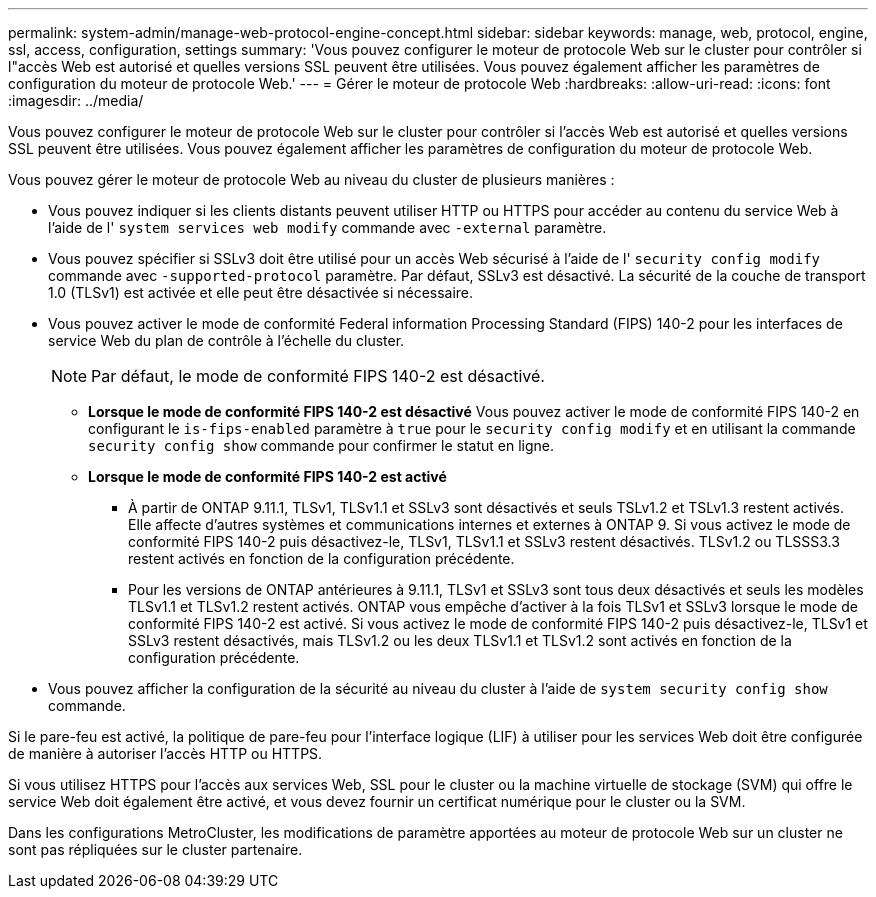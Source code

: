 ---
permalink: system-admin/manage-web-protocol-engine-concept.html 
sidebar: sidebar 
keywords: manage, web, protocol, engine, ssl, access, configuration, settings 
summary: 'Vous pouvez configurer le moteur de protocole Web sur le cluster pour contrôler si l"accès Web est autorisé et quelles versions SSL peuvent être utilisées. Vous pouvez également afficher les paramètres de configuration du moteur de protocole Web.' 
---
= Gérer le moteur de protocole Web
:hardbreaks:
:allow-uri-read: 
:icons: font
:imagesdir: ../media/


[role="lead"]
Vous pouvez configurer le moteur de protocole Web sur le cluster pour contrôler si l'accès Web est autorisé et quelles versions SSL peuvent être utilisées. Vous pouvez également afficher les paramètres de configuration du moteur de protocole Web.

Vous pouvez gérer le moteur de protocole Web au niveau du cluster de plusieurs manières :

* Vous pouvez indiquer si les clients distants peuvent utiliser HTTP ou HTTPS pour accéder au contenu du service Web à l'aide de l' `system services web modify` commande avec `-external` paramètre.
* Vous pouvez spécifier si SSLv3 doit être utilisé pour un accès Web sécurisé à l'aide de l' `security config modify` commande avec `-supported-protocol` paramètre.
Par défaut, SSLv3 est désactivé. La sécurité de la couche de transport 1.0 (TLSv1) est activée et elle peut être désactivée si nécessaire.
* Vous pouvez activer le mode de conformité Federal information Processing Standard (FIPS) 140-2 pour les interfaces de service Web du plan de contrôle à l'échelle du cluster.
+
[NOTE]
====
Par défaut, le mode de conformité FIPS 140-2 est désactivé.

====
+
** *Lorsque le mode de conformité FIPS 140-2 est désactivé*
Vous pouvez activer le mode de conformité FIPS 140-2 en configurant le `is-fips-enabled` paramètre à `true` pour le `security config modify` et en utilisant la commande `security config show` commande pour confirmer le statut en ligne.
** *Lorsque le mode de conformité FIPS 140-2 est activé*
+
*** À partir de ONTAP 9.11.1, TLSv1, TLSv1.1 et SSLv3 sont désactivés et seuls TSLv1.2 et TSLv1.3 restent activés. Elle affecte d'autres systèmes et communications internes et externes à ONTAP 9. Si vous activez le mode de conformité FIPS 140-2 puis désactivez-le, TLSv1, TLSv1.1 et SSLv3 restent désactivés. TLSv1.2 ou TLSSS3.3 restent activés en fonction de la configuration précédente.
*** Pour les versions de ONTAP antérieures à 9.11.1, TLSv1 et SSLv3 sont tous deux désactivés et seuls les modèles TLSv1.1 et TLSv1.2 restent activés. ONTAP vous empêche d'activer à la fois TLSv1 et SSLv3 lorsque le mode de conformité FIPS 140-2 est activé. Si vous activez le mode de conformité FIPS 140-2 puis désactivez-le, TLSv1 et SSLv3 restent désactivés, mais TLSv1.2 ou les deux TLSv1.1 et TLSv1.2 sont activés en fonction de la configuration précédente.




* Vous pouvez afficher la configuration de la sécurité au niveau du cluster à l'aide de `system security config show` commande.


Si le pare-feu est activé, la politique de pare-feu pour l'interface logique (LIF) à utiliser pour les services Web doit être configurée de manière à autoriser l'accès HTTP ou HTTPS.

Si vous utilisez HTTPS pour l'accès aux services Web, SSL pour le cluster ou la machine virtuelle de stockage (SVM) qui offre le service Web doit également être activé, et vous devez fournir un certificat numérique pour le cluster ou la SVM.

Dans les configurations MetroCluster, les modifications de paramètre apportées au moteur de protocole Web sur un cluster ne sont pas répliquées sur le cluster partenaire.

